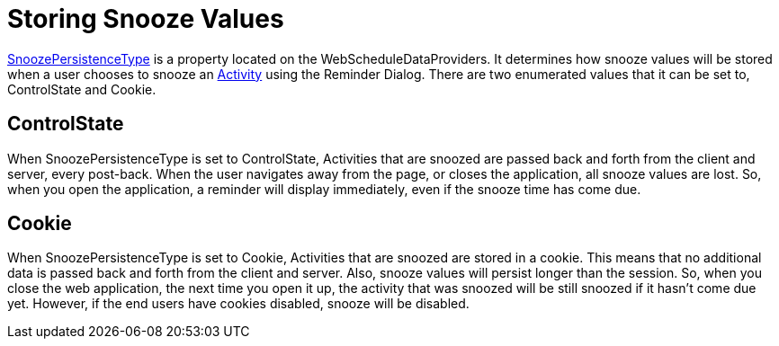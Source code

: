 ﻿////

|metadata|
{
    "name": "webschedule-storing-snooze-values",
    "controlName": ["WebSchedule"],
    "tags": ["How Do I","Persistence","Scheduling"],
    "guid": "{236C10C1-E781-4BAE-A80A-5572ADD201E4}",  
    "buildFlags": [],
    "createdOn": "0001-01-01T00:00:00Z"
}
|metadata|
////

= Storing Snooze Values

link:infragistics4.webui.webscheduledataprovider.v{ProductVersion}~infragistics.webui.data.webscheduledataproviderbase~snoozepersistencetype.html[SnoozePersistenceType]  is a property located on the WebScheduleDataProviders. It determines how snooze values will be stored when a user chooses to snooze an  link:infragistics4.webui.webschedule.v{ProductVersion}~infragistics.webui.webschedule.activity.html[Activity]  using the Reminder Dialog. There are two enumerated values that it can be set to, ControlState and Cookie.

== ControlState

When SnoozePersistenceType is set to ControlState, Activities that are snoozed are passed back and forth from the client and server, every post-back. When the user navigates away from the page, or closes the application, all snooze values are lost. So, when you open the application, a reminder will display immediately, even if the snooze time has come due.

== Cookie

When SnoozePersistenceType is set to Cookie, Activities that are snoozed are stored in a cookie. This means that no additional data is passed back and forth from the client and server. Also, snooze values will persist longer than the session. So, when you close the web application, the next time you open it up, the activity that was snoozed will be still snoozed if it hasn't come due yet. However, if the end users have cookies disabled, snooze will be disabled.